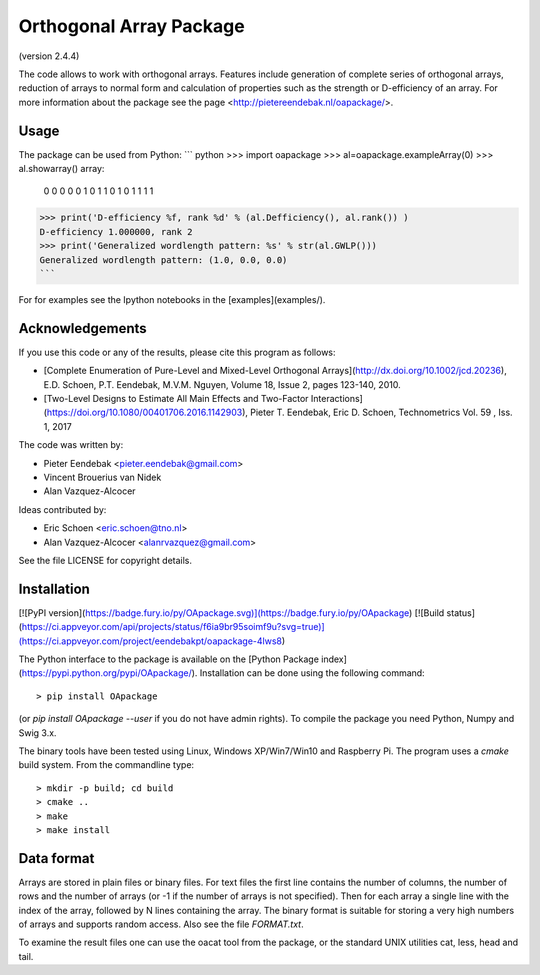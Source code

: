 Orthogonal Array Package
========================

(version 2.4.4)

The code allows to work with orthogonal arrays. Features include generation of complete series of orthogonal arrays, 
reduction of arrays to normal form and calculation of properties such as the strength or D-efficiency of an array.
For more information about the package see the page <http://pietereendebak.nl/oapackage/>.

Usage
-------

The package can be used from Python:
``` python
>>> import oapackage
>>> al=oapackage.exampleArray(0)
>>> al.showarray()
array: 
  0   0
  0   0
  0   1
  0   1
  1   0
  1   0
  1   1
  1   1
>>> print('D-efficiency %f, rank %d' % (al.Defficiency(), al.rank()) )
D-efficiency 1.000000, rank 2
>>> print('Generalized wordlength pattern: %s' % str(al.GWLP()))
Generalized wordlength pattern: (1.0, 0.0, 0.0)
```

For for examples see the Ipython notebooks in the
[examples](examples/).

Acknowledgements
------------

If you use this code or any of the results, please cite this program as follows:

* [Complete Enumeration of Pure-Level and Mixed-Level Orthogonal Arrays](http://dx.doi.org/10.1002/jcd.20236), E.D. Schoen, P.T. Eendebak, M.V.M. Nguyen, Volume 18, Issue 2, pages 123-140, 2010.
* [Two-Level Designs to Estimate All Main Effects and Two-Factor Interactions](https://doi.org/10.1080/00401706.2016.1142903), Pieter T. Eendebak, Eric D. Schoen, Technometrics Vol. 59 , Iss. 1, 2017

The code was written by:

* Pieter Eendebak <pieter.eendebak@gmail.com>
* Vincent Brouerius van Nidek
* Alan Vazquez-Alcocer

Ideas contributed by:

* Eric Schoen <eric.schoen@tno.nl>
* Alan Vazquez-Alcocer <alanrvazquez@gmail.com>

See the file LICENSE for copyright details.

Installation
------------

[![PyPI version](https://badge.fury.io/py/OApackage.svg)](https://badge.fury.io/py/OApackage)
[![Build status](https://ci.appveyor.com/api/projects/status/f6ia9br95soimf9u?svg=true)](https://ci.appveyor.com/project/eendebakpt/oapackage-4lws8)

The Python interface to the package is available on the [Python Package index](https://pypi.python.org/pypi/OApackage/).
Installation can be done using the following command::

> pip install OApackage 

(or `pip install OApackage --user` if you do not have admin rights). To compile the package you need Python, Numpy and Swig 3.x.

The binary tools have been tested using Linux, Windows XP/Win7/Win10 and Raspberry Pi.
The program uses a `cmake` build system. From the commandline type::

> mkdir -p build; cd build
> cmake ..
> make
> make install


Data format
-----------

Arrays are stored in plain files or binary files. For text files the first line contains the number of columns, the number of rows and the number of arrays (or -1 if the number of arrays is not specified). Then for each array a single line with the index of the array, followed by N lines containing the array. The binary format is suitable for storing a very high numbers of arrays and supports random access. Also see the file `FORMAT.txt`.

To examine the result files one can use the oacat tool from the package, or the standard UNIX utilities cat, less, head and tail.








